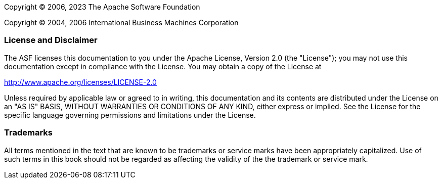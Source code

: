 // Licensed to the Apache Software Foundation (ASF) under one
// or more contributor license agreements. See the NOTICE file
// distributed with this work for additional information
// regarding copyright ownership. The ASF licenses this file
// to you under the Apache License, Version 2.0 (the
// "License"); you may not use this file except in compliance
// with the License. You may obtain a copy of the License at
//
// http://www.apache.org/licenses/LICENSE-2.0
//
// Unless required by applicable law or agreed to in writing,
// software distributed under the License is distributed on an
// "AS IS" BASIS, WITHOUT WARRANTIES OR CONDITIONS OF ANY
// KIND, either express or implied. See the License for the
// specific language governing permissions and limitations
// under the License.

Copyright © 2006, 2023 The Apache Software Foundation

Copyright © 2004, 2006 International Business Machines Corporation

[discrete]
=== License and Disclaimer

The ASF licenses this documentation to you under the Apache License, Version 2.0 (the "License"); 
you may not use this documentation except in compliance with the License.  You may obtain a copy of
the License at

[.text-center]
http://www.apache.org/licenses/LICENSE-2.0

Unless required by applicable law or agreed to in writing, this documentation and its contents are
distributed under the License on an "AS IS" BASIS, WITHOUT WARRANTIES OR CONDITIONS OF ANY KIND,
either express or implied.  See the License for the specific language governing permissions and
limitations under the License.

[discrete]
=== Trademarks

All terms mentioned in the text that are known to be trademarks or service marks have been 
appropriately capitalized.  Use of such terms in this book should not be regarded as affecting the
validity of the the trademark or service mark.